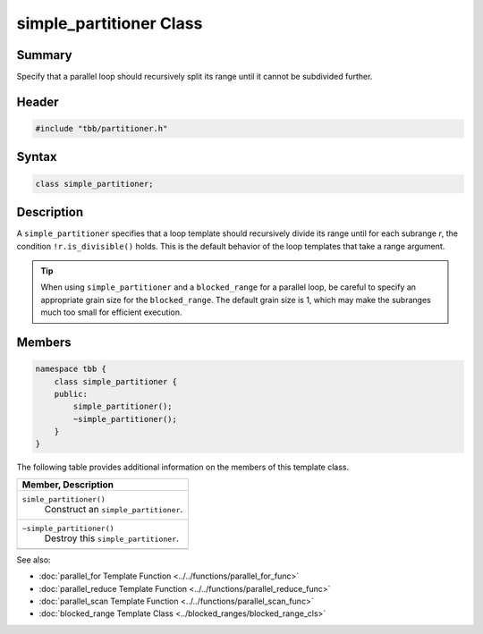 ========================
simple_partitioner Class
========================


Summary
-------

Specify that a parallel loop should recursively split its range until
it cannot be subdivided further.

Header
------

.. code:: cpp

   #include "tbb/partitioner.h"


Syntax
------

.. code:: cpp

   class simple_partitioner;


Description
-----------

A 
``simple_partitioner`` specifies that a loop template
should recursively divide its range until for each subrange 
*r*, the condition 
``!r.is_divisible()`` holds. This is the default behavior
of the loop templates that take a range argument.

.. tip::

   When using 
   ``simple_partitioner`` and a 
   ``blocked_range`` for a parallel loop, be careful to
   specify an appropriate grain size for the 
   ``blocked_range``. The default grain size is 1, which may make
   the subranges much too small for efficient execution.


Members
-------

.. code:: cpp

    
   namespace tbb {
       class simple_partitioner {
       public:
           simple_partitioner();
           ~simple_partitioner();
       }
   }

The following table provides additional information on the
members of this template class.

= ========================================================================================
\ Member, Description
==========================================================================================
\ ``simle_partitioner()``
  \
  Construct an 
  ``simple_partitioner``.
------------------------------------------------------------------------------------------
\ ``~simple_partitioner()``
  \
  Destroy this 
  ``simple_partitioner``.
------------------------------------------------------------------------------------------
= ========================================================================================

See also:

* :doc:`parallel_for Template Function <../../functions/parallel_for_func>`
* :doc:`parallel_reduce Template Function <../../functions/parallel_reduce_func>`
* :doc:`parallel_scan Template Function <../../functions/parallel_scan_func>`
* :doc:`blocked_range Template Class <../blocked_ranges/blocked_range_cls>`
